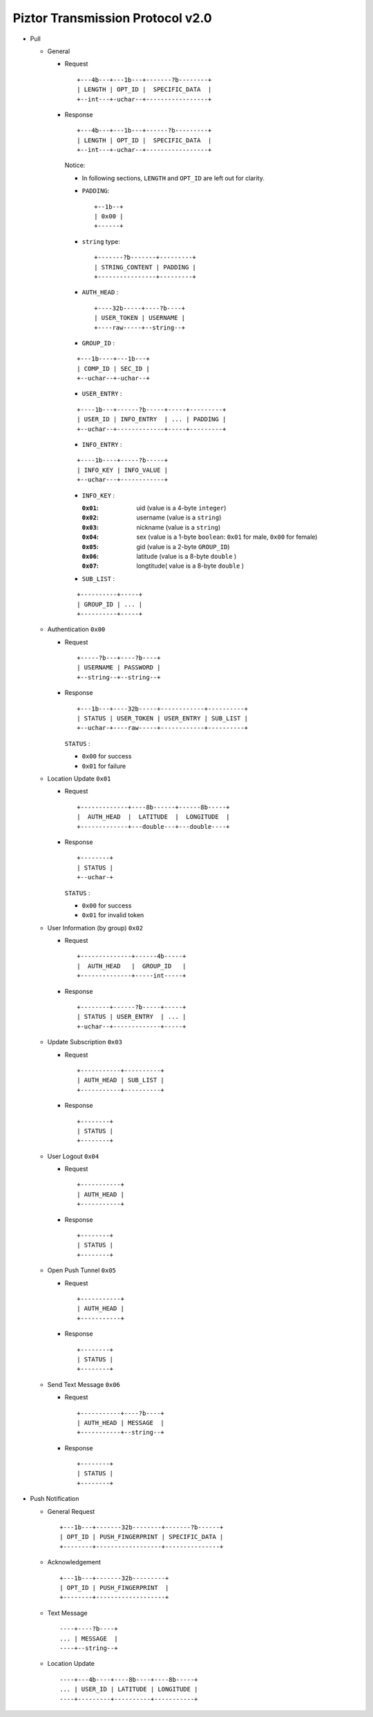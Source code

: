 Piztor Transmission Protocol v2.0
----------------------------------

- Pull 

  - General 
  
    - Request
  
      ::
      
          +---4b---+---1b---+-------?b--------+
          | LENGTH | OPT_ID |  SPECIFIC_DATA  |
          +--int---+-uchar--+-----------------+
  
    - Response
  
      ::
      
          +---4b---+---1b---+------?b---------+
          | LENGTH | OPT_ID |  SPECIFIC_DATA  |
          +--int---+-uchar--+-----------------+
  
      Notice:
  
      - In following sections, ``LENGTH`` and ``OPT_ID`` are left out for clarity.
      - ``PADDING``:

        ::

            +--1b--+
            | 0x00 |
            +------+

      - ``string`` type: 
  
        ::
  
            +-------?b-------+---------+
            | STRING_CONTENT | PADDING |
            +----------------+---------+
  
      - ``AUTH_HEAD`` : 
  
        ::
  
            +----32b-----+----?b----+
            | USER_TOKEN | USERNAME |
            +----raw-----+--string--+

      - ``GROUP_ID`` :
  
      ::
  
          +---1b----+---1b---+
          | COMP_ID | SEC_ID |
          +--uchar--+-uchar--+

      - ``USER_ENTRY`` :

      ::
  
          +----1b---+------?b-----+-----+---------+
          | USER_ID | INFO_ENTRY  | ... | PADDING |
          +--uchar--+-------------+-----+---------+

      - ``INFO_ENTRY`` : 
      
      ::
  
          +----1b----+-----?b-----+
          | INFO_KEY | INFO_VALUE |
          +--uchar---+------------+
  
      - ``INFO_KEY`` :
  
        :``0x01``: uid (value is a 4-byte ``integer``)
        :``0x02``: username (value is a ``string``)
        :``0x03``: nickname (value is a ``string``)
        :``0x04``: sex (value is a 1-byte ``boolean``: ``0x01`` for male, ``0x00`` for female)
        :``0x05``: gid (value is a 2-byte ``GROUP_ID``)
        :``0x06``: latitude (value is a 8-byte ``double`` )
        :``0x07``: longtitude( value is a 8-byte ``double`` )

      - ``SUB_LIST`` :

      ::

          +----------+-----+
          | GROUP_ID | ... |
          +----------+-----+
 
  - Authentication ``0x00``
  
    - Request
  
      :: 
  
          +-----?b---+----?b----+
          | USERNAME | PASSWORD |
          +--string--+--string--+
  
    - Response
  
      ::
      
          +---1b---+----32b-----+------------+----------+
          | STATUS | USER_TOKEN | USER_ENTRY | SUB_LIST |
          +--uchar-+----raw-----+------------+----------+
  
      ``STATUS`` :
      
      - ``0x00`` for success
      - ``0x01`` for failure
  
  - Location Update ``0x01``
  
    - Request
  
      ::
      
          +-------------+----8b------+------8b-----+
          |  AUTH_HEAD  |  LATITUDE  |  LONGITUDE  |
          +-------------+---double---+---double----+
  
    - Response
  
      ::
  
          +--------+
          | STATUS |
          +--uchar-+
  
      ``STATUS`` :
  
      - ``0x00`` for success
      - ``0x01`` for invalid token
  
  
  - User Information (by group) ``0x02``
  
    - Request
  
      ::
  
          +--------------+------4b-----+
          |  AUTH_HEAD   |  GROUP_ID   |
          +--------------+-----int-----+
  
    - Response 
  
      ::
  
          +--------+------?b-----+-----+
          | STATUS | USER_ENTRY  | ... |
          +-uchar--+-------------+-----+


  - Update Subscription ``0x03``

    - Request

      ::

        +-----------+----------+
        | AUTH_HEAD | SUB_LIST |
        +-----------+----------+

    - Response

      ::

        +--------+
        | STATUS |
        +--------+
  
  - User Logout ``0x04``
  
    - Request
  
      ::
  
        +-----------+
        | AUTH_HEAD |
        +-----------+
  
    - Response
  
      ::
  
        +--------+
        | STATUS |
        +--------+
  
  - Open Push Tunnel ``0x05``
  
    - Request
  
      ::
  
        +-----------+
        | AUTH_HEAD |
        +-----------+
  
    - Response
  
      ::
  
        +--------+
        | STATUS |
        +--------+
  
  - Send Text Message ``0x06``
  
    - Request
  
      ::
  
        +-----------+----?b----+
        | AUTH_HEAD | MESSAGE  |
        +-----------+--string--+
  
    - Response
  
      ::
  
        +--------+
        | STATUS |
        +--------+

- Push Notification

  - General Request

    ::

        +---1b---+-------32b--------+-------?b------+
        | OPT_ID | PUSH_FINGERPRINT | SPECIFIC_DATA |
        +--------+------------------+---------------+

  - Acknowledgement

    ::

        +---1b---+-------32b---------+
        | OPT_ID | PUSH_FINGERPRINT  |
        +--------+-------------------+
 
  - Text Message 

    ::
    
      ----+----?b----+
      ... | MESSAGE  |
      ----+--string--+

  - Location Update

    ::

      ----+---4b----+----8b----+----8b-----+
      ... | USER_ID | LATITUDE | LONGITUDE |
      ----+---------+----------+-----------+

